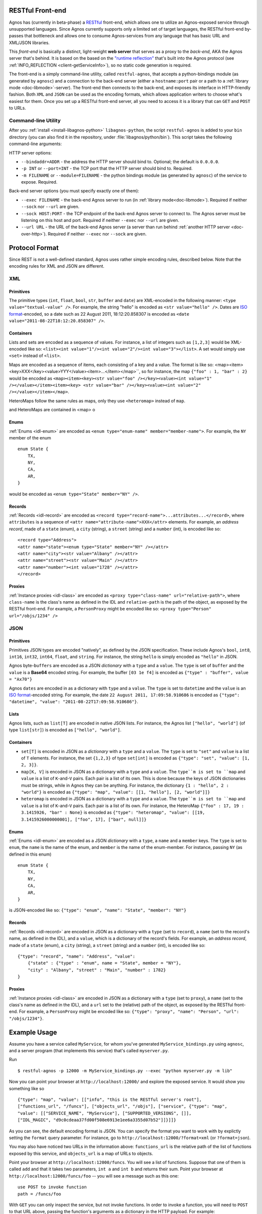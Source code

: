 .. _doc-restful:

RESTful Front-end
=================
Agnos has (currently in beta-phase) a `RESTful <http://en.wikipedia.org/wiki/REST>`_ 
front-end, which allows one to utilize an Agnos-exposed service through unsupported languages. 
Since Agnos currently supports only a limited set of target languages, the RESTful 
front-end by-passes that bottleneck and allows one to consume Agnos-services 
from any language that has basic URL and XML/JSON libraries.

This *front-end* is basically a distinct, light-weight **web server** that serves as a 
proxy to the *back-end*, AKA the Agnos server that's behind. It is based on the based on the 
`"runtime reflection" <http://en.wikipedia.org/wiki/Reflection_(computer_science)>`_ 
that's built into the Agnos protocol (see :ref:`INFO_REFLECTION <client-getServiceInfo>`), 
so no static code generation is required.

The front-end is a simply command-line utility, called ``restful-agnos``, 
that accepts a python-bindings module (as generated by ``agnosc``) and a
connection to the back-end server (either a ``hostname:port`` pair or a
path to a :ref:`library mode <doc-libmode>`-server). The front-end then 
connects to the back-end, and exposes its interface in HTTP-friendly fashion.
Both ``XML`` and ``JSON`` can be used as the encoding formats, which allows application 
writers to choose what's easiest for them. Once you set up a RESTful front-end server, 
all you need to access it is a library that can ``GET`` and ``POST`` to URLs.


Command-line Utility
--------------------
After you :ref:`install <install-libagnos-python>` ``libagnos-python``, the 
script ``restful-agnos`` is added to your ``bin`` directory (you can also find it in the 
repository, under :file:`libagnos/python/bin`). This script takes the following command-line
arguments:

HTTP server options:

* ``--bindaddr=ADDR`` - the address the HTTP server should bind to. 
  Optional; the default is ``0.0.0.0``.

* ``-p INT`` or ``--port=INT`` - the TCP port that the HTTP server should bind to. 
  Required.

* ``-m FILENAME`` or ``--module=FILENAME`` - the python bindings module (as generated by
  ``agnosc``) of the service to expose. Required.

Back-end server options (you must specify exactly one of them):

* ``--exec FILENAME`` - the back-end Agnos server to run (in :ref:`library mode<doc-libmode>`).
  Required if neither ``--sock`` nor ``--url`` are given.

* ``--sock HOST:PORT`` - the TCP endpoint of the back-end Agnos server to connect to.
  The Agnos server must be listening on this host and port.
  Required if neither ``--exec`` nor ``--url`` are given.

* ``--url URL`` - the URL of the back-end Agnos server (a server than run behind
  :ref:`another HTTP server <doc-over-http>`).
  Required if neither ``--exec`` nor ``--sock`` are given.


Protocol Format
===============
Since REST is not a well-defined standard, Agnos uses rather simple encoding rules,
described below. Note that the encoding rules for XML and JSON are different.

XML
---

Primitives
^^^^^^^^^^
The primitive types (``int``, ``float``, ``bool``, ``str``, ``buffer`` and ``date``) are
XML-encoded in the following manner: ``<type value="textual-value" />``. For example, the string
"hello" is encoded as ``<str value="hello" />``. Dates are 
`ISO format <http://en.wikipedia.org/wiki/ISO_8601>`_-encoded, so a date such as 
22 August 2011, 18:12:20.858307 is encoded as ``<date value="2011-08-22T18:12:20.858307" />``.

Containers
^^^^^^^^^^
Lists and sets are encoded as a sequence of values. For instance, a list of integers such as
``[1,2,3]`` would be XML-encoded like so: 
``<list><int value="1"/><int value="2"/><int value="3"></list>``. A set would simply use
``<set>`` instead of ``<list>``.

Maps are encoded as a sequence of items, each consisting of a key and a value. The format
is like so: <map><item><key>XXX</key><value>YYY</value><item>...</item></map>``, so for
instance, the map ``{"foo" : 1, "bar" : 2}`` would be encoded as 
``<map><item><key><str value="foo" /></key><value><int value="1" /></value></item><item><key>
<str value="bar" /></key><value><int value="2" /></value></item></map>``. 

HeteroMaps follow the same rules as maps, only they use ``<heteromap>`` instead of ``map``.

and HeteroMaps are contained in <map> o

Enums
^^^^^
:ref:`Enums <idl-enum>` are encoded as ``<enum type="enum-name" member="member-name">``. For example,
the ``NY`` member of the enum ::

    enum State {
        TX,
        NY,
        CA,
        AR,
    }

would be encoded as ``<enum type="State" member="NY" />``.

Records
^^^^^^^
:ref:`Records <idl-record>` are encoded as ``<record type="record-name">...attributes...</record>``, 
where ``attributes`` is a sequence of ``<attr name="attribute-name">XXX</attr>`` elements.
For example, an *address record*, made of a ``state`` (enum), a ``city`` (string), 
a ``street`` (string) and a ``number`` (int), is encoded like so::

    <record type="Address">
    <attr name="state"><enum type="State" member="NY" /></attr>
    <attr name="city"><str value="Albany" /></attr>
    <attr name="street"><str value="Main" /></attr>
    <attr name="number"><int value="1728" /></attr>
    </record>

Proxies
^^^^^^^
:ref:`Instance proxies <idl-class>` are encoded as ``<proxy type="class-name" 
url="relative-path">``, where ``class-name`` is the class's name as defined in the IDL
and ``relative-path`` is the path of the object, as exposed by the RESTful front-end.
For example, a ``PersonProxy`` might be encoded like so: 
``<proxy type="Person" url="/objs/1234" />``


JSON
----

Primitives
^^^^^^^^^^
Primitives JSON types are encoded "natively", as defined by the JSON specification.
These include Agnos's ``bool``, ``int8``, ``int16``, ``int32``, ``int64``, ``float``,
and ``string``. For instance, the string ``hello`` is simply encoded as ``"hello"``
in JSON. 

Agnos byte-``buffers`` are encoded as a JSON *dictionary* with a ``type`` and a ``value``.
The ``type`` is set of ``buffer`` and the ``value`` is a **Base64** encoded string. 
For example, the buffer ``[03 1e f4]`` is encoded as ``{"type" : "buffer", value = "Ax70"}`` 

Agnos ``dates`` are encoded in as a dictionary with ``type`` and a ``value``. The
``type`` is set to ``datetime`` and the ``value`` is an 
`ISO format <http://en.wikipedia.org/wiki/ISO_8601>`_-encoded string. For example, the
date ``22 August 2011, 17:09:58.910686`` is encoded as 
``{"type": "datetime", "value": "2011-08-22T17:09:58.910686"}``.

Lists
^^^^^
Agnos lists, such as ``list[T]`` are encoded in native JSON lists. For instance,
the Agnos list ``["hello", "world"]`` (of type ``list[str]``) is encoded as
``["hello", "world"]``.

Containers
^^^^^^^^^^
* ``set[T]`` is encoded in JSON as a *dictionary* with a ``type`` and a ``value``.
  The ``type`` is set to ``"set"`` and ``value`` is a list of ``T`` elements. 
  For instance, the set ``{1,2,3}`` of type ``set[int]`` is encoded as 
  ``{"type": "set", "value": [1, 2, 3]}``.

* ``map[K, V]`` is encoded in JSON as a dictionary with a ``type`` and a ``value``.
  The ``type``m is set to ``map`` and ``value`` is a list of ``K``-and-``V`` pairs.
  Each pair is a list of its own. This is done because the keys of JSON dictionaries
  must be strings, while in Agnos they can be anything. For instance, the dictionary
  ``{1 : "hello", 2 : "world"}`` is encoded as 
  ``{"type": "map", "value": [[1, "hello"], [2, "world"]]}``

* ``heteromap`` is encoded in JSON as a dictionary with a ``type`` and a ``value``.
  The ``type``m is set to ``map`` and ``value`` is a list of ``K``-and-``V`` pairs.
  Each pair is a list of its own. For instance, the HeteroMap ``{"foo" : 17, 19 : 3.1415926,
  "bar" : None}`` is encoded as 
  ``{"type": "heteromap", "value": [[19, 3.1415926000000001], ["foo", 17], ["bar", null]]}``

Enums
^^^^^
:ref:`Enums <idl-enum>` are encoded as a JSON *dictionary* with a ``type``, a ``name`` and a ``member`` keys.
The ``type`` is set to ``enum``, the ``name`` is the name of the enum, and ``member`` is the
name of the enum-member. For instance, passing ``NY`` (as defined in this enum) ::
  
    enum State {
        TX,
        NY,
        CA,
        AR,
    }

is JSON-encoded like so: ``{"type": "enum", "name": "State", "member": "NY"}``

Records
^^^^^^^
:ref:`Records <idl-record>` are encoded in JSON as a dictionary with a ``type`` (set to
``record``), a ``name`` (set to the record's name, as defined in the IDL), and
a ``value``, which is a dictionary of the record's fields. For example, an *address
record*, made of a ``state`` (enum), a ``city`` (string), a ``street`` (string) and
a ``number`` (int), is encoded like so::

    {"type": "record", "name": "Address", "value": 
        {"state" : {"type" : "enum", name = "State", member = "NY"}, 
        "city" : "Albany", "street" : "Main", "number" : 1782}
    }

Proxies
^^^^^^^
:ref:`Instance proxies <idl-class>` are encoded in JSON as a dictionary with a ``type``
(set to ``proxy``), a ``name`` (set to the class's name as defined in the IDL), and
a ``url`` set to the (relative) path of the object, as exposed by the RESTful front-end.
For example, a ``PersonProxy`` might be encoded like so: 
``{"type": "proxy", "name": "Person", "url": "/objs/1234"}``.


Example Usage
=============
Assume you have a service called ``MyService``, for whom you've generated 
``MyService_bindings.py`` using ``agnosc``, and a server program (that implements this
service) that's called ``myserver.py``. 

Run ::

    $ restful-agnos -p 12000 -m MyService_bindings.py --exec "python myserver.py -m lib"

Now you can point your browser at ``http://localhost:12000/`` and explore the exposed service.
It would show you something like so ::

    {"type": "map", "value": [["info", "this is the RESTful server's root"], 
    ["functions_url", "/funcs"], ["objects_url", "/objs"], ["service", {"type": "map", 
    "value": [["SERVICE_NAME", "MyService"], ["SUPPORTED_VERSIONS", []], 
    ["IDL_MAGIC", "d9c0cdeaa37fd00f508e6913e1ee6a3355d07b52"]]}]]}

As you can see, the default encoding format is JSON. You can specify the format you want 
to work with by explictly setting the ``format`` query parameter. For instance, go to
``http://localhost:12000/?format=xml`` (or ``?format=json``).

You may also have noticed two URLs in the information above: ``functions_url`` is the 
relative path of the list of functions exposed by this service, and ``objects_url``
is a map of URLs to objects.

Point your browser at ``http://localhost:12000/funcs``. You will see a list of functions.
Suppose that one of them is called ``add`` and that it takes two parameters,
``int a`` and ``int b`` and returns their sum. Point your browser at 
``http://localhost:12000/funcs/foo`` -- you will see a message such as this one::

    use POST to invoke function
    path = /funcs/foo

With ``GET`` you can only inspect the service, but not invoke functions. In order to invoke 
a function, you will need to ``POST`` to that URL above, passing the function's arguments 
as a dictionary in the HTTP payload. For example::

    POST /funcs/foo HTTP/1.1
    Host: localhost:12000
    Content-Length: 42
    
    {type="map", value=[["a", 11], ["b", 12]]}

The HTTP front-end will decode your request and invoke the ``add`` function of the
back-end, passing it ``a = 11`` and ``b = 12``. You will get a result such as this::

    HTTP/1.1 200 OK
    Content-Length: 2
    
    23

The server answers your request in the same format that you sent it -- JSON for JSON,
XML for XML. 

If a function returns a proxy object, the result will look like 
``{"type": "proxy", "name": "Person", "url": "/objs/1234"}``. You can then point your
browser at ``http://localhost:12000/objs/1234`` and inspect the returned object. 
You can issue a ``GET`` for reading attributes, at the attribute's URL, e.g.,
``http://localhost:12000/objs/1234/myattr``. 

In order to set attributes or invoke methods of that object -- use ``POST``, in the same 
way described above (only the URL would be ``/objs/1234/myattr`` or ``/objs/1234/myfunc``).




